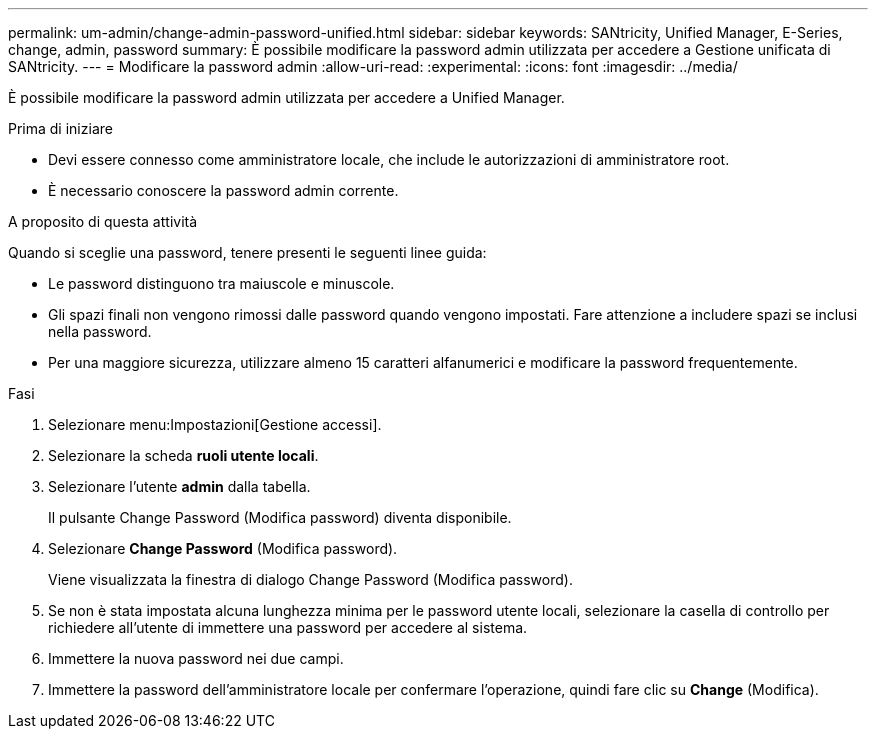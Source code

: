 ---
permalink: um-admin/change-admin-password-unified.html 
sidebar: sidebar 
keywords: SANtricity, Unified Manager, E-Series, change, admin, password 
summary: È possibile modificare la password admin utilizzata per accedere a Gestione unificata di SANtricity. 
---
= Modificare la password admin
:allow-uri-read: 
:experimental: 
:icons: font
:imagesdir: ../media/


[role="lead"]
È possibile modificare la password admin utilizzata per accedere a Unified Manager.

.Prima di iniziare
* Devi essere connesso come amministratore locale, che include le autorizzazioni di amministratore root.
* È necessario conoscere la password admin corrente.


.A proposito di questa attività
Quando si sceglie una password, tenere presenti le seguenti linee guida:

* Le password distinguono tra maiuscole e minuscole.
* Gli spazi finali non vengono rimossi dalle password quando vengono impostati. Fare attenzione a includere spazi se inclusi nella password.
* Per una maggiore sicurezza, utilizzare almeno 15 caratteri alfanumerici e modificare la password frequentemente.


.Fasi
. Selezionare menu:Impostazioni[Gestione accessi].
. Selezionare la scheda *ruoli utente locali*.
. Selezionare l'utente *admin* dalla tabella.
+
Il pulsante Change Password (Modifica password) diventa disponibile.

. Selezionare *Change Password* (Modifica password).
+
Viene visualizzata la finestra di dialogo Change Password (Modifica password).

. Se non è stata impostata alcuna lunghezza minima per le password utente locali, selezionare la casella di controllo per richiedere all'utente di immettere una password per accedere al sistema.
. Immettere la nuova password nei due campi.
. Immettere la password dell'amministratore locale per confermare l'operazione, quindi fare clic su *Change* (Modifica).

